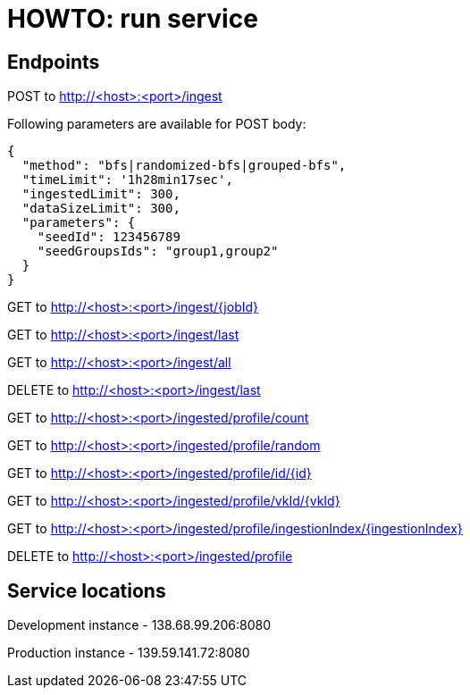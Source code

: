 = HOWTO: run service

== Endpoints

POST to http://<host>:<port>/ingest

Following parameters are available for POST body:

[source]
----
{
  "method": "bfs|randomized-bfs|grouped-bfs",
  "timeLimit": '1h28min17sec',
  "ingestedLimit": 300,
  "dataSizeLimit": 300,
  "parameters": {
    "seedId": 123456789
    "seedGroupsIds": "group1,group2"
  }
}
----


GET to http://<host>:<port>/ingest/{jobId}

GET to http://<host>:<port>/ingest/last

GET to http://<host>:<port>/ingest/all

DELETE to http://<host>:<port>/ingest/last


GET to http://<host>:<port>/ingested/profile/count

GET to http://<host>:<port>/ingested/profile/random

GET to http://<host>:<port>/ingested/profile/id/{id}

GET to http://<host>:<port>/ingested/profile/vkId/{vkId}

GET to http://<host>:<port>/ingested/profile/ingestionIndex/{ingestionIndex}

DELETE to http://<host>:<port>/ingested/profile

== Service locations

Development instance - 138.68.99.206:8080

Production instance - 139.59.141.72:8080
